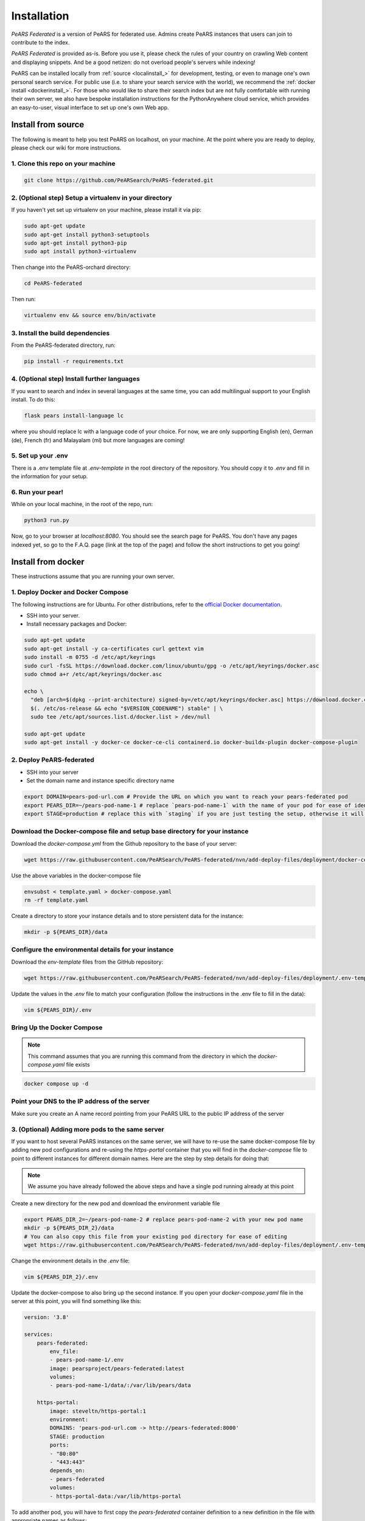 ==============
Installation
==============

*PeARS Federated* is a version of PeARS for federated use. Admins create PeARS instances that users can join to contribute to the index.

*PeARS Federated* is provided as-is. Before you use it, please check the rules of your country on crawling Web content and displaying snippets. And be a good netizen: do not overload people's servers while indexing!

PeARS can be installed locally from :ref:`source <localinstall_>` for development, testing, or even to manage one's own personal search service. For public use (i.e. to share your search service with the world), we recommend the :ref:`docker install <dockerinstall_>`. For those who would like to share their search index but are not fully comfortable with running their own server, we also have bespoke installation instructions for the PythonAnywhere cloud service, which provides an easy-to-user, visual interface to set up one's own Web app.

.. _localinstall:

-------------------
Install from source
-------------------

The following is meant to help you test PeARS on localhost, on your machine. At the point where you are ready to deploy, please check our wiki for more instructions.


1. Clone this repo on your machine
==================================

.. code-block:: bash
    
    git clone https://github.com/PeARSearch/PeARS-federated.git


2. (Optional step) Setup a virtualenv in your directory
=======================================================

If you haven't yet set up virtualenv on your machine, please install it via pip:

.. code-block:: bash

    sudo apt-get update
    sudo apt-get install python3-setuptools
    sudo apt-get install python3-pip
    sudo apt install python3-virtualenv

Then change into the PeARS-orchard directory:

.. code-block:: bash

    cd PeARS-federated

Then run:

.. code-block:: bash

    virtualenv env && source env/bin/activate


3. Install the build dependencies
=================================

From the PeARS-federated directory, run:

.. code-block:: bash

    pip install -r requirements.txt


4. (Optional step) Install further languages
============================================

If you want to search and index in several languages at the same time, you can add multilingual support to your English install. To do this:

.. code-block:: bash

    flask pears install-language lc

where you should replace lc with a language code of your choice. For now, we are only supporting English (en), German (de), French (fr) and Malayalam (ml) but more languages are coming!


5. Set up your .env
===================

There is a .env template file at *.env-template* in the root directory of the repository. You should copy it to *.env* and fill in the information for your setup.


6. Run your pear!
=================

While on your local machine, in the root of the repo, run:

.. code-block:: bash

    python3 run.py


Now, go to your browser at *localhost:8080*. You should see the search page for PeARS. You don't have any pages indexed yet, so go to the F.A.Q. page (link at the top of the page) and follow the short instructions to get you going!



.. _dockerinstall:

-------------------
Install from docker
-------------------

These instructions assume that you are running your own server.


1. Deploy Docker and Docker Compose
===================================

The following instructions are for Ubuntu. For other distributions, refer to the `official Docker documentation <https://docs.docker.com/engine/install/>`_.

* SSH into your server.
* Install necessary packages and Docker:

.. code-block:: bash

    sudo apt-get update
    sudo apt-get install -y ca-certificates curl gettext vim
    sudo install -m 0755 -d /etc/apt/keyrings
    sudo curl -fsSL https://download.docker.com/linux/ubuntu/gpg -o /etc/apt/keyrings/docker.asc
    sudo chmod a+r /etc/apt/keyrings/docker.asc

    echo \
      "deb [arch=$(dpkg --print-architecture) signed-by=/etc/apt/keyrings/docker.asc] https://download.docker.com/linux/ubuntu \
      $(. /etc/os-release && echo "$VERSION_CODENAME") stable" | \
      sudo tee /etc/apt/sources.list.d/docker.list > /dev/null

    sudo apt-get update
    sudo apt-get install -y docker-ce docker-ce-cli containerd.io docker-buildx-plugin docker-compose-plugin



2. Deploy PeARS-federated
=========================

* SSH into your server
* Set the domain name and instance specific directory name

.. code-block:: bash

    export DOMAIN=pears-pod-url.com # Provide the URL on which you want to reach your pears-federated pod
    export PEARS_DIR=~/pears-pod-name-1 # replace `pears-pod-name-1` with the name of your pod for ease of identification
    export STAGE=production # replace this with `staging` if you are just testing the setup, otherwise it will create a TLS certificate for you

Download the Docker-compose file and setup base directory for your instance
============================================================================

Download the `docker-compose.yml` from the Github repository to the base of your server:
        
.. code-block:: bash

    wget https://raw.githubusercontent.com/PeARSearch/PeARS-federated/nvn/add-deploy-files/deployment/docker-compose.yaml -O template.yaml
    
Use the above variables in the docker-compose file
     
.. code-block:: bash

    envsubst < template.yaml > docker-compose.yaml
    rm -rf template.yaml
    
Create a directory to store your instance details and to store persistent data for the instance:
        
.. code-block:: bash

    mkdir -p ${PEARS_DIR}/data

Configure the environmental details for your instance
=====================================================

Download the `env-template` files from the GitHub repository:

.. code-block:: bash

    wget https://raw.githubusercontent.com/PeARSearch/PeARS-federated/nvn/add-deploy-files/deployment/.env-template -O ${PEARS_DIR}/.env
    
Update the values in the `.env` file to match your configuration (follow the instructions in the .env file to fill in the data):

.. code-block:: bash

    vim ${PEARS_DIR}/.env


Bring Up the Docker Compose
===========================

.. note::

    This command assumes that you are running this command from the directory in which the `docker-compose.yaml` file exists

.. code-block:: bash

        docker compose up -d

Point your DNS to the IP address of the server
==============================================

Make sure you create an A name record pointing from your PeARS URL to the public IP address of the server



3. (Optional) Adding more pods to the same server
=================================================

If you want to host several PeARS instances on the same server, we will have to re-use the same docker-compose file by adding new pod configurations and re-using the `https-portal` container that you will find in the `docker-compose` file to point to different instances for different domain names. Here are the step by step details for doing that:

.. note::

    We assume you have already followed the above steps and have a single pod running already at this point

Create a new directory for the new pod and download the environment variable file

.. code-block:: bash

    export PEARS_DIR_2=~/pears-pod-name-2 # replace pears-pod-name-2 with your new pod name
    mkdir -p ${PEARS_DIR_2}/data
    # You can also copy this file from your existing pod directory for ease of editing
    wget https://raw.githubusercontent.com/PeARSearch/PeARS-federated/nvn/add-deploy-files/deployment/.env-template -O ${PEARS_DIR_2}/.env
    
Change the environment details in the `.env` file:

.. code-block:: bash

    vim ${PEARS_DIR_2}/.env

Update the docker-compose to also bring up the second instance. If you open your `docker-compose.yaml` file in the server at this point, you will find something like this:

.. code-block:: bash
   
    version: '3.8'

    services:
        pears-federated:
            env_file:
            - pears-pod-name-1/.env
            image: pearsproject/pears-federated:latest
            volumes:
            - pears-pod-name-1/data/:/var/lib/pears/data

        https-portal:
            image: steveltn/https-portal:1
            environment:
            DOMAINS: 'pears-pod-url.com -> http://pears-federated:8000'
            STAGE: production
            ports:
            - "80:80"
            - "443:443"
            depends_on:
            - pears-federated
            volumes:
            - https-portal-data:/var/lib/https-portal

To add another pod, you will have to first copy the `pears-federated` container definition to a new definition in the file with appropriate names as follows:

.. code-block:: bash

    version: '3.8'

    services:
        pears-federated: # if you want you can also rename this to have a more identifiable name
            env_file:
            - pears-pod-name-1/.env
            image: pearsproject/pears-federated:latest
            volumes:
            - pears-pod-name-1/data/:/var/lib/pears/data

        pears-federated-pod-2: # !! CHANGE rename this to have a more identifiable suffix
            env_file:
            - pears-pod-name-2/.env # !! CHANGE point to your new directory pears-pod-name-2
            image: pearsproject/pears-federated:latest
            volumes:
            - pears-pod-name-2/data/:/var/lib/pears/data # !! CHANGE point to your new directory pears-pod-name-2
        ...


Update `https-portal` pod to point to the new pod as well

  .. code-block:: bash

    version: '3.8'

    services:
        pears-federated:
            env_file:
            - pears-pod-name-1/.env
            image: pearsproject/pears-federated:latest
            volumes:
            - pears-pod-name-1/data/:/var/lib/pears/data

        pears-federated-pod-2:
            env_file:
            - pears-pod-name-2/.env
            image: pearsproject/pears-federated:latest
            volumes:
            - pears-pod-name-2/data/:/var/lib/pears/data

        https-portal:
            image: steveltn/https-portal:1
            environment:
                # !! CHANGE: point the URL you want to point to your new pod to the http://<name-of-the-new-pod-in-this-file>:8000
                # You use a comma to separate the entries; this can support any number of mappings
                DOMAINS: 'pears-pod-url.com -> http://pears-federated:8000, pears-pod-2-url.com -> http://pears-federated-pod-2:8000'
                STAGE: production
            ports:
            - "80:80"
            - "443:443"
            depends_on:
            - pears-federated
            - pears-federated-pod-2 # !! CHANGE: notice that it is not depending on the new pod as well
            volumes:
            - https-portal-data:/var/lib/https-portal
    ```

Bring Up the Docker Compose

.. note:: 

    This command assumes that you are running this command from the directory in which the `docker-compose.yaml` file exists

Start the Docker Compose services:

.. code-block:: bash

    docker compose up -d

Check the new pod is running by running the command:
  
.. code-block:: bash

    docker ps

Point your DNS to the IP address of the server

Make sure you create an A name record pointing from your new PeARS URL to the public IP address of the server

If you want to add a third instance, you can follow the same steps as above but for a third entry.


4. Management
=============

Backing Up data
---------------

To avoid loss of data, regularly back up the `data` folder:

Create a backup directory:
    
.. code-block:: bash

    mkdir -p ~/pears-federated-backups

Copy the data directory to the backup directory:
    
.. code-block:: bash

    cp -r ~/pears-pod-name-1/data ~/pears-federated-backups/data_backup_$(date +%Y%m%d%H%M%S)

Regularly schedule this backup process using a cron job or other automation tools to ensure your data is safe. You can setup configurations to upload these directory to a remote cloud storage for maximum security.


